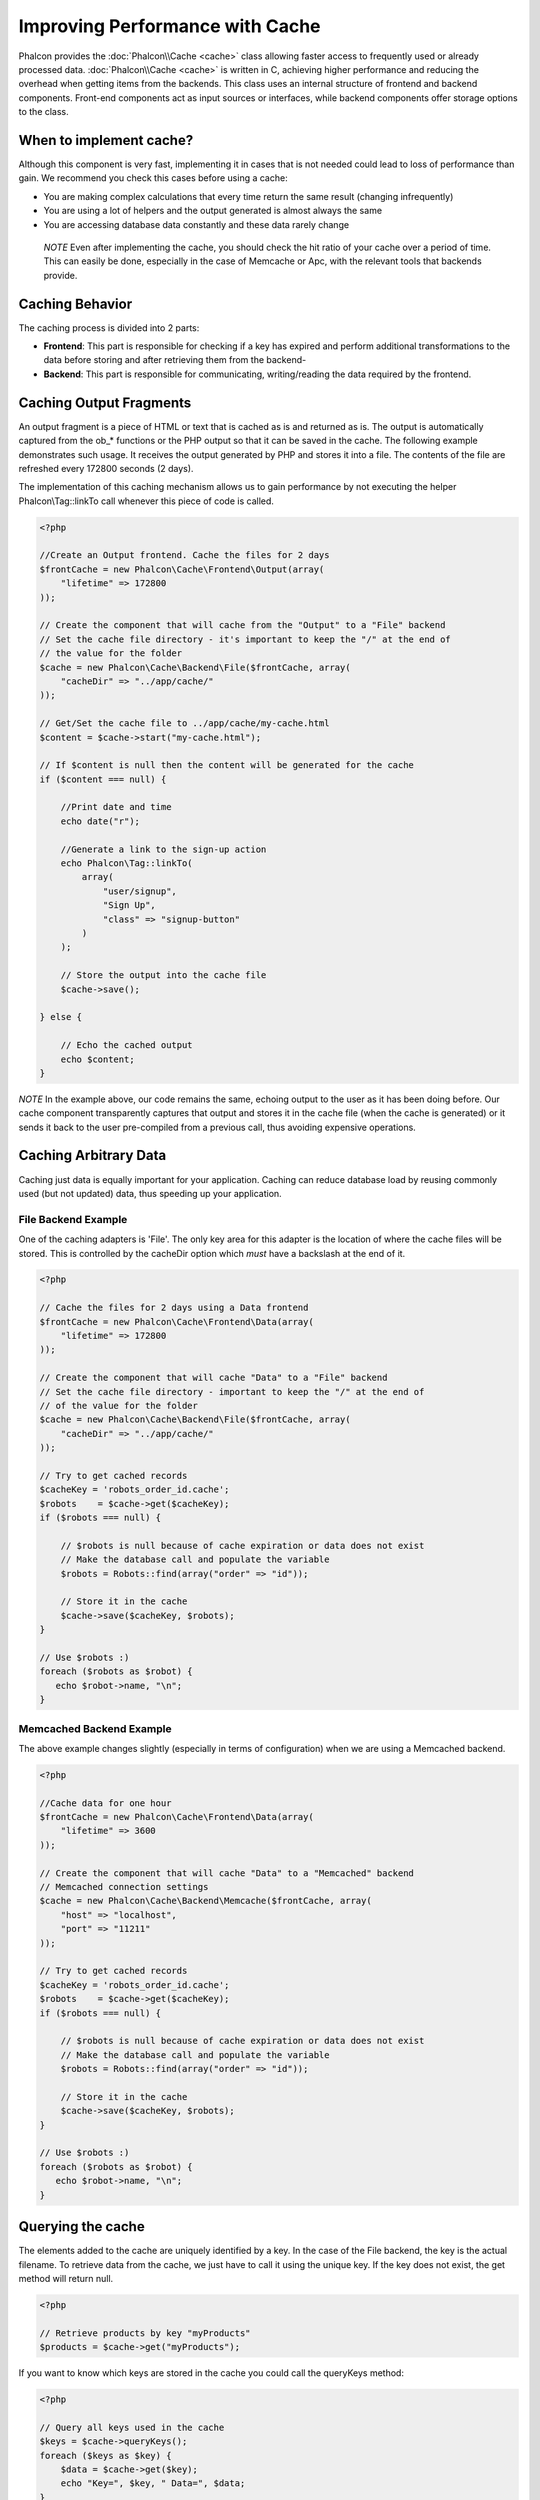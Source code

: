 Improving Performance with Cache
================================
Phalcon provides the :doc:`Phalcon\\Cache <cache>` class allowing faster access to frequently used or already processed data.
:doc:`Phalcon\\Cache <cache>` is written in C, achieving higher performance and reducing the overhead when getting items from the backends.
This class uses an internal structure of frontend and backend components. Front-end components act as input sources or
interfaces, while backend components offer storage options to the class.

When to implement cache?
------------------------
Although this component is very fast, implementing it in cases that is not needed could lead to loss of performance than gain.
We recommend you check this cases before using a cache:

* You are making complex calculations that every time return the same result (changing infrequently)
* You are using a lot of helpers and the output generated is almost always the same
* You are accessing database data constantly and these data rarely change

.. highlights::

    *NOTE* Even after implementing the cache, you should check the hit ratio of your cache over a period of time. This can easily
    be done, especially in the case of Memcache or Apc, with the relevant tools that backends provide.

Caching Behavior
----------------
The caching process is divided into 2 parts:

* **Frontend**: This part is responsible for checking if a key has expired and perform additional transformations to the data before storing and after retrieving them from the backend-
* **Backend**: This part is responsible for communicating, writing/reading the data required by the frontend.

Caching Output Fragments
------------------------
An output fragment is a piece of HTML or text that is cached as is and returned as is. The output is automatically captured
from the ob_* functions or the PHP output so that it can be saved in the cache. The following example demonstrates such usage.
It receives the output generated by PHP and stores it into a file. The contents of the file are refreshed every 172800 seconds (2 days).

The implementation of this caching mechanism allows us to gain performance by not executing the helper Phalcon\\Tag::linkTo
call whenever this piece of code is called.

.. code-block:: php

    <?php

    //Create an Output frontend. Cache the files for 2 days
    $frontCache = new Phalcon\Cache\Frontend\Output(array(
        "lifetime" => 172800
    ));

    // Create the component that will cache from the "Output" to a "File" backend
    // Set the cache file directory - it's important to keep the "/" at the end of
    // the value for the folder
    $cache = new Phalcon\Cache\Backend\File($frontCache, array(
        "cacheDir" => "../app/cache/"
    ));

    // Get/Set the cache file to ../app/cache/my-cache.html
    $content = $cache->start("my-cache.html");

    // If $content is null then the content will be generated for the cache
    if ($content === null) {

        //Print date and time
        echo date("r");

        //Generate a link to the sign-up action
        echo Phalcon\Tag::linkTo(
            array(
                "user/signup",
                "Sign Up",
                "class" => "signup-button"
            )
        );

        // Store the output into the cache file
        $cache->save();

    } else {

        // Echo the cached output
        echo $content;
    }

*NOTE* In the example above, our code remains the same, echoing output to the user as it has been doing before. Our cache component
transparently captures that output and stores it in the cache file (when the cache is generated) or it sends it back to the user
pre-compiled from a previous call, thus avoiding expensive operations.

Caching Arbitrary Data
----------------------
Caching just data is equally important for your application. Caching can reduce database load by reusing commonly used (but not updated) data,
thus speeding up your application.

File Backend Example
^^^^^^^^^^^^^^^^^^^^
One of the caching adapters is 'File'. The only key area for this adapter is the location of where the cache files will be stored.
This is controlled by the cacheDir option which *must* have a backslash at the end of it.

.. code-block:: php

    <?php

    // Cache the files for 2 days using a Data frontend
    $frontCache = new Phalcon\Cache\Frontend\Data(array(
        "lifetime" => 172800
    ));

    // Create the component that will cache "Data" to a "File" backend
    // Set the cache file directory - important to keep the "/" at the end of
    // of the value for the folder
    $cache = new Phalcon\Cache\Backend\File($frontCache, array(
        "cacheDir" => "../app/cache/"
    ));

    // Try to get cached records
    $cacheKey = 'robots_order_id.cache';
    $robots    = $cache->get($cacheKey);
    if ($robots === null) {

        // $robots is null because of cache expiration or data does not exist
        // Make the database call and populate the variable
        $robots = Robots::find(array("order" => "id"));

        // Store it in the cache
        $cache->save($cacheKey, $robots);
    }

    // Use $robots :)
    foreach ($robots as $robot) {
       echo $robot->name, "\n";
    }

Memcached Backend Example
^^^^^^^^^^^^^^^^^^^^^^^^^
The above example changes slightly (especially in terms of configuration) when we are using a Memcached backend.

.. code-block:: php

    <?php

    //Cache data for one hour
    $frontCache = new Phalcon\Cache\Frontend\Data(array(
        "lifetime" => 3600
    ));

    // Create the component that will cache "Data" to a "Memcached" backend
    // Memcached connection settings
    $cache = new Phalcon\Cache\Backend\Memcache($frontCache, array(
        "host" => "localhost",
        "port" => "11211"
    ));

    // Try to get cached records
    $cacheKey = 'robots_order_id.cache';
    $robots    = $cache->get($cacheKey);
    if ($robots === null) {

        // $robots is null because of cache expiration or data does not exist
        // Make the database call and populate the variable
        $robots = Robots::find(array("order" => "id"));

        // Store it in the cache
        $cache->save($cacheKey, $robots);
    }

    // Use $robots :)
    foreach ($robots as $robot) {
       echo $robot->name, "\n";
    }

Querying the cache
------------------
The elements added to the cache are uniquely identified by a key. In the case of the File backend, the key is the
actual filename. To retrieve data from the cache, we just have to call it using the unique key. If the key does
not exist, the get method will return null.

.. code-block:: php

    <?php

    // Retrieve products by key "myProducts"
    $products = $cache->get("myProducts");

If you want to know which keys are stored in the cache you could call the queryKeys method:

.. code-block:: php

    <?php

    // Query all keys used in the cache
    $keys = $cache->queryKeys();
    foreach ($keys as $key) {
        $data = $cache->get($key);
        echo "Key=", $key, " Data=", $data;
    }

    //Query keys in the cache that begins with "my-prefix"
    $keys = $cache->queryKeys("my-prefix");


Deleting data from the cache
----------------------------
There are times where you will need to forcibly invalidate a cache entry (due to an update in the cached data).
The only requirement is to know the key that the data have been stored with.

.. code-block:: php

    <?php

    // Delete an item with a specific key
    $cache->queryKeys("someKey");

    // Delete all items from the cache
    $keys = $cache->queryKeys();
    foreach ($keys as $key) {
    	$cache->delete($key);
    }


Checking cache existance
------------------------
It is possible to check if cache is already exists with given key.

.. code-block:: php

    <?php

    if ($cache->exists("someKey")) {
        echo $cache->get("someKey");
    }
    else {
        echo "Cache does not exists!";
    }


Lifetime
--------
A "lifetime" is a time in seconds that a cache could live without expire. By default, all the created caches use the lifetime set in the frontend creation.
You can set a specific lifetime in the creation or retrieving of the data from the cache:

Setting the lifetime when retrieving:

.. code-block:: php

    <?php

    $cacheKey = 'my.cache';

    //Setting the cache when getting a result
    $robots = $cache->get($cacheKey, 3600);
    if ($robots === null) {

        $robots = "some robots";

        // Store it in the cache
        $cache->save($cacheKey, $robots);
    }

Setting the lifetime when saving:

.. code-block:: php

    <?php

    $cacheKey = 'my.cache';

    $robots = $cache->get($cacheKey);
    if ($robots === null) {

        $robots = "some robots";

        //Setting the cache when saving data
        $cache->save($cacheKey, $robots, 3600);
    }

Due to the different nature of the backends maybe is required to use some form or another.
For example, the file adapter requires that the "lifetime" will be defined when retrieving,
while "Apc" when saving.

A cross-backend way to do this is the following:

.. code-block:: php

    <?php

    $lifetime = 3600;
    $cacheKey = 'my.cache';

    $robots = $cache->get($cacheKey, $lifetime);
    if ($robots === null) {

        $robots = "some robots";

        $cache->save($cacheKey, $robots, $lifetime);
    }

Multi-Level Cache
-----------------
This feature ​of the cache component, ​allows ​the developer to implement a multi-level cache​. This new feature is very ​useful
because you can save the same data in several cache​ locations​ with different lifetimes, reading ​first from the one with
the faster adapter and ending with the slowest one until the data expire​s​:

.. code-block:: php

    <?php

    $ultraFastFrontend = new Phalcon\Cache\Frontend\Data(array(
        "lifetime" => 3600
    ));

    $fastFrontend = new Phalcon\Cache\Frontend\Data(array(
        "lifetime" => 86400
    ));

    $slowFrontend = new Phalcon\Cache\Frontend\Data(array(
        "lifetime" => 604800
    ));

    //Backends are registered from the fastest to the slower
    $cache = new \Phalcon\Cache\Multiple(array(
        new Phalcon\Cache\Backend\Apc($ultraFastFrontend, array(
            "prefix" => 'cache',
        )),
        new Phalcon\Cache\Backend\Memcache($fastFrontend, array(
            "prefix" => 'cache',
            "host" => "localhost",
            "port" => "11211"
        )),
        new Phalcon\Cache\Backend\File($slowFrontend, array(
            "prefix" => 'cache',
            "cacheDir" => "../app/cache/"
        ))
    ));

    //Save, saves in every backend
    $cache->save('my-key', $data);

Frontend Adapters
-----------------
The available frontend adapters that are used as interfaces or input sources to the cache are:

+---------+----------------------------------------------------------------------------------------------------------------------------------------------------------------------+--------------------------------------------------------------------------------+
| Adapter | Description                                                                                                                                                          | Example                                                                        |
+=========+======================================================================================================================================================================+================================================================================+
| Output  | Read input data from standard PHP output                                                                                                                             | :doc:`Phalcon\\Cache\\Frontend\\Output <../api/Phalcon_Cache_Frontend_Output>` |
+---------+----------------------------------------------------------------------------------------------------------------------------------------------------------------------+--------------------------------------------------------------------------------+
| Data    | It's used to cache any kind of PHP data (big arrays, objects, text, etc). Data is serialized before stored in the backend.                                           | :doc:`Phalcon\\Cache\\Frontend\\Data <../api/Phalcon_Cache_Frontend_Data>`     |
+---------+----------------------------------------------------------------------------------------------------------------------------------------------------------------------+--------------------------------------------------------------------------------+
| Base64  | It's used to cache binary data. The data is serialized using base64_encode before be stored in the backend.                                                          | :doc:`Phalcon\\Cache\\Frontend\\Base64 <../api/Phalcon_Cache_Frontend_Base64>` |
+---------+----------------------------------------------------------------------------------------------------------------------------------------------------------------------+--------------------------------------------------------------------------------+
| Json    | Data is encoded in JSON before be stored in the backend. Decoded after be retrieved. This frontend is useful to share data with other languages or frameworks.       | :doc:`Phalcon\\Cache\\Frontend\\Json <../api/Phalcon_Cache_Frontend_Json>`     |
+---------+----------------------------------------------------------------------------------------------------------------------------------------------------------------------+--------------------------------------------------------------------------------+
| None    | It's used to cache any kind of PHP data without serializing them.                                                                                                    | :doc:`Phalcon\\Cache\\Frontend\\None <../api/Phalcon_Cache_Frontend_None>`     |
+---------+----------------------------------------------------------------------------------------------------------------------------------------------------------------------+--------------------------------------------------------------------------------+

Implementing your own Frontend adapters
^^^^^^^^^^^^^^^^^^^^^^^^^^^^^^^^^^^^^^^
The :doc:`Phalcon\\Cache\\FrontendInterface <../api/Phalcon_Cache_FrontendInterface>` interface must be implemented in order to create your own frontend adapters or extend the existing ones.

Backend Adapters
----------------
The backend adapters available to store cache data are:

+-----------+------------------------------------------------+------------+---------------------+-----------------------------------------------------------------------------------+
| Adapter   | Description                                    | Info       | Required Extensions | Example                                                                           |
+===========+================================================+============+=====================+===================================================================================+
| File      | Stores data to local plain files               |            |                     | :doc:`Phalcon\\Cache\\Backend\\File <../api/Phalcon_Cache_Backend_File>`          |
+-----------+------------------------------------------------+------------+---------------------+-----------------------------------------------------------------------------------+
| Memcached | Stores data to a memcached server              | Memcached_ | memcache_           | :doc:`Phalcon\\Cache\\Backend\\Memcache <../api/Phalcon_Cache_Backend_Memcache>`  |
+-----------+------------------------------------------------+------------+---------------------+-----------------------------------------------------------------------------------+
| APC       | Stores data to the Alternative PHP Cache (APC) | APC_       | `APC extension`_    | :doc:`Phalcon\\Cache\\Backend\\Apc <../api/Phalcon_Cache_Backend_Apc>`            |
+-----------+------------------------------------------------+------------+---------------------+-----------------------------------------------------------------------------------+
| Mongo     | Stores data to Mongo Database                  | MongoDb_   | `Mongo`_            | :doc:`Phalcon\\Cache\\Backend\\Mongo <../api/Phalcon_Cache_Backend_Mongo>`        |
+-----------+------------------------------------------------+------------+---------------------+-----------------------------------------------------------------------------------+

Implementing your own Backend adapters
^^^^^^^^^^^^^^^^^^^^^^^^^^^^^^^^^^^^^^
The :doc:`Phalcon\\Cache\\BackendInterface <../api/Phalcon_Cache_BackendInterface>` interface must be implemented in order to create your own backend adapters or extend the existing ones.

File Backend Options
^^^^^^^^^^^^^^^^^^^^
This backend will store cached content into files in the local server. The available options for this backend are:

+----------+-----------------------------------------------------------+
| Option   | Description                                               |
+==========+===========================================================+
| cacheDir | A writable directory on which cached files will be placed |
+----------+-----------------------------------------------------------+

Memcached Backend Options
^^^^^^^^^^^^^^^^^^^^^^^^^
This backend will store cached content on a memcached server. The available options for this backend are:

+------------+---------------------------------------------+
| Option     | Description                                 |
+============+=============================================+
| host       | memcached host                              |
+------------+---------------------------------------------+
| port       | memcached port                              |
+------------+---------------------------------------------+
| persistent | create a persitent connection to memcached? |
+------------+---------------------------------------------+

APC Backend Options
^^^^^^^^^^^^^^^^^^^
This backend will store cached content on Alternative PHP Cache (APC_). This cache backend does not require any additional configuration options.

Mongo Backend Options
^^^^^^^^^^^^^^^^^^^^^
This backend will store cached content on a MongoDB server. The available options for this backend are:

+------------+---------------------------------------------+
| Option     | Description                                 |
+============+=============================================+
| server     | A MongoDB connection string                 |
+------------+---------------------------------------------+
| db         | Mongo database name                         |
+------------+---------------------------------------------+
| collection | Mongo collection in the database            |
+------------+---------------------------------------------+

There are more adapters available for this components in the `Phalcon Incubator <https://github.com/phalcon/incubator>`_

.. _Memcached: http://www.php.net/memcache
.. _memcache: http://pecl.php.net/package/memcache
.. _APC: http://php.net/apc
.. _APC extension: http://pecl.php.net/package/APC
.. _MongoDb: http://mongodb.org/
.. _Mongo: http://pecl.php.net/package/mongo
